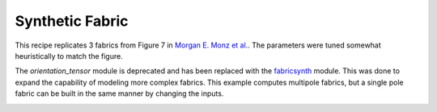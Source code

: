 Synthetic Fabric
----------------

This recipe replicates 3 fabrics from Figure 7 in `Morgan E. Monz et al. <https://tc.copernicus.org/articles/15/303/2021/>`_. The parameters were tuned somewhat heuristically to match the figure. 

The *orientation_tensor* module is deprecated and has been replaced with the `fabricsynth <https://github.com/UMainedynamics/SeidarT/blob/main/src/seidart/routines/fabricsynth.py>`_ module. This was done to expand the capability of modeling more complex fabrics. This example computes multipole fabrics, but a single pole fabric can be built in the same manner by changing the inputs. 

.. image:: figures/monz_et_al_replica.png
